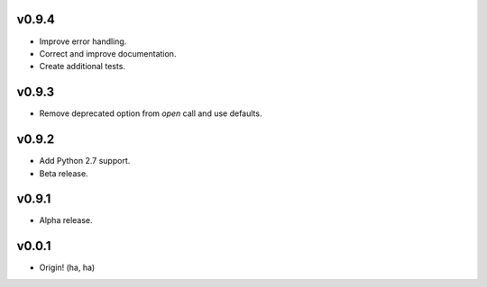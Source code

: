 v0.9.4
------
- Improve error handling.
- Correct and improve documentation.
- Create additional tests.

v0.9.3
------
- Remove deprecated option from `open` call and use defaults.

v0.9.2
------
- Add Python 2.7 support.
- Beta release.

v0.9.1
------
- Alpha release.

v0.0.1
------
- Origin! (ha, ha)

